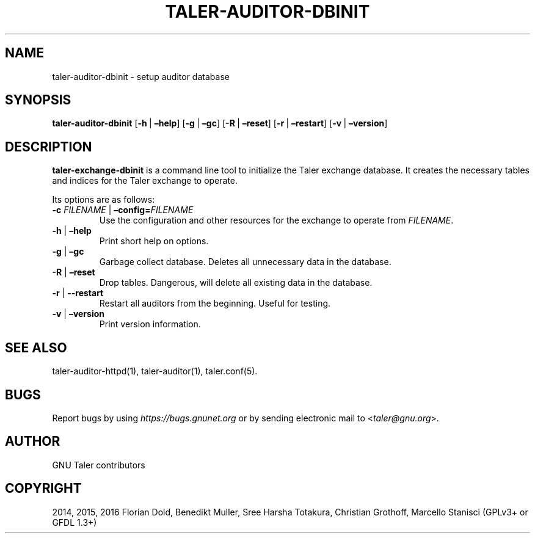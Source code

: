 .\" Man page generated from reStructuredText.
.
.TH "TALER-AUDITOR-DBINIT" "1" "Mar 22, 2020" "0.6pre1" "GNU Taler"
.SH NAME
taler-auditor-dbinit \- setup auditor database
.
.nr rst2man-indent-level 0
.
.de1 rstReportMargin
\\$1 \\n[an-margin]
level \\n[rst2man-indent-level]
level margin: \\n[rst2man-indent\\n[rst2man-indent-level]]
-
\\n[rst2man-indent0]
\\n[rst2man-indent1]
\\n[rst2man-indent2]
..
.de1 INDENT
.\" .rstReportMargin pre:
. RS \\$1
. nr rst2man-indent\\n[rst2man-indent-level] \\n[an-margin]
. nr rst2man-indent-level +1
.\" .rstReportMargin post:
..
.de UNINDENT
. RE
.\" indent \\n[an-margin]
.\" old: \\n[rst2man-indent\\n[rst2man-indent-level]]
.nr rst2man-indent-level -1
.\" new: \\n[rst2man-indent\\n[rst2man-indent-level]]
.in \\n[rst2man-indent\\n[rst2man-indent-level]]u
..
.SH SYNOPSIS
.sp
\fBtaler\-auditor\-dbinit\fP
[\fB\-h\fP\ |\ \fB–help\fP] [\fB\-g\fP\ |\ \fB–gc\fP] [\fB\-R\fP\ |\ \fB–reset\fP] [\fB\-r\fP\ |\ \fB–restart\fP]
[\fB\-v\fP\ |\ \fB–version\fP]
.SH DESCRIPTION
.sp
\fBtaler\-exchange\-dbinit\fP is a command line tool to initialize the Taler
exchange database. It creates the necessary tables and indices for the
Taler exchange to operate.
.sp
Its options are as follows:
.INDENT 0.0
.TP
\fB\-c\fP \fIFILENAME\fP | \fB–config=\fP‌\fIFILENAME\fP
Use the configuration and other resources for the exchange to operate
from \fIFILENAME\fP\&.
.TP
\fB\-h\fP | \fB–help\fP
Print short help on options.
.TP
\fB\-g\fP | \fB–gc\fP
Garbage collect database. Deletes all unnecessary data in the
database.
.TP
\fB\-R\fP | \fB–reset\fP
Drop tables. Dangerous, will delete all existing data in the database.
.TP
\fB\-r\fP | \fB\-\-restart\fP
Restart all auditors from the beginning. Useful for
testing.
.TP
\fB\-v\fP | \fB–version\fP
Print version information.
.UNINDENT
.SH SEE ALSO
.sp
taler\-auditor\-httpd(1), taler\-auditor(1), taler.conf(5).
.SH BUGS
.sp
Report bugs by using \fI\%https://bugs.gnunet.org\fP or by sending electronic
mail to <\fI\%taler@gnu.org\fP>.
.SH AUTHOR
GNU Taler contributors
.SH COPYRIGHT
2014, 2015, 2016 Florian Dold, Benedikt Muller, Sree Harsha Totakura, Christian Grothoff, Marcello Stanisci (GPLv3+ or GFDL 1.3+)
.\" Generated by docutils manpage writer.
.
